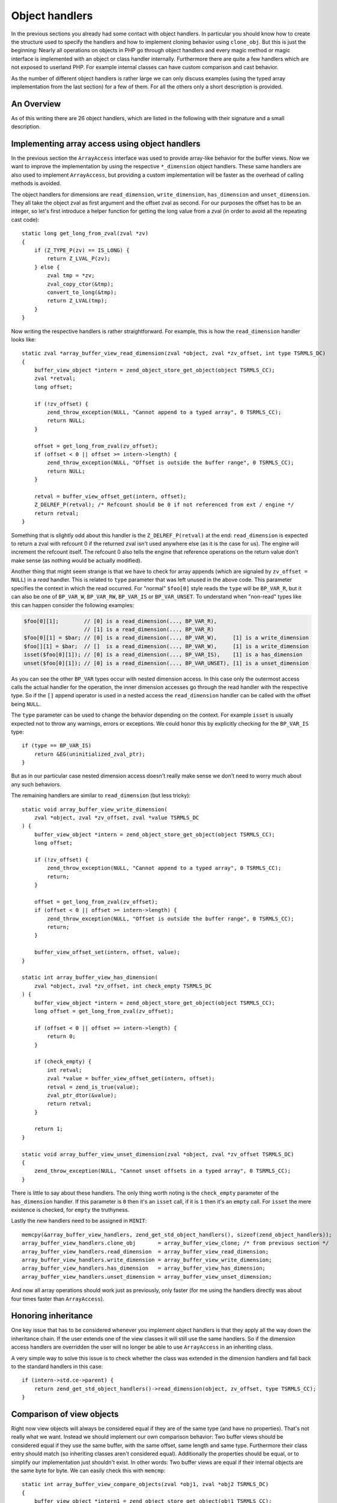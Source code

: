 Object handlers
===============

In the previous sections you already had some contact with object handlers. In particular you should know how to create
the structure used to specify the handlers and how to implement cloning behavior using ``clone_obj``. But this is just
the beginning: Nearly all operations on objects in PHP go through object handlers and every magic method or magic
interface is implemented with an object or class handler internally. Furthermore there are quite a few handlers which
are not exposed to userland PHP. For example internal classes can have custom comparison and cast behavior.

As the number of different object handlers is rather large we can only discuss examples (using the typed array
implementation from the last section) for a few of them. For all the others only a short description is provided.

An Overview
-----------

As of this writing there are 26 object handlers, which are listed in the following with their signature and a small
description.

.. c:member::
    zval *read_property(zval *object, zval *member, int type, const struct _zend_literal *key TSRMLS_DC)
    void write_property(zval *object, zval *member, zval *value, const struct _zend_literal *key TSRMLS_DC)
    int has_property(zval *object, zval *member, int has_set_exists, const struct _zend_literal *key TSRMLS_DC)
    void unset_property(zval *object, zval *member, const struct _zend_literal *key TSRMLS_DC)
    zval **get_property_ptr_ptr(zval *object, zval *member, const struct _zend_literal *key TSRMLS_DC)

    These handlers correspond to the ``__get``, ``__set``, ``__isset`` and ``__unset`` methods. ``get_property_ptr_ptr``
    is the internal equivalent of ``__get`` returning by reference. The ``zend_literal *key`` passed to these functions
    exists as an optimization, for example it contains a precomputed hash of the property name.

.. c:member::
    zval *read_dimension(zval *object, zval *offset, int type TSRMLS_DC)
    void write_dimension(zval *object, zval *offset, zval *value TSRMLS_DC)
    int has_dimension(zval *object, zval *member, int check_empty TSRMLS_DC)
    void unset_dimension(zval *object, zval *offset TSRMLS_DC)

    This set of handlers is the internal representation of the ``ArrayAccess`` interface.

.. c:member::
    void set(zval **object, zval *value TSRMLS_DC)
    zval *get(zval *object TSRMLS_DC)

    These handlers get/set the "object value". They can be used to override (to a certain degree) the compound
    assignment operators (like ``+=`` or ``++``) and exist mainly for the purpose of proxy objects. In practice they are
    rarely used.

.. c:member::
    HashTable *get_properties(zval *object TSRMLS_DC)
    HashTable *get_debug_info(zval *object, int *is_temp TSRMLS_DC)

    Used to get the object properties as a hashtable. The former is more general purpose, for example it is also used
    for the ``get_object_vars`` function. The latter on the other hand is used exclusively to display properties in
    debugging functions like ``var_dump``. So even if your object does not provide any formal properties you can still
    have a meaningful debug output.

.. c:member::
    union _zend_function *get_method(zval **object_ptr, char *method, int method_len, const struct _zend_literal *key TSRMLS_DC)
    int call_method(const char *method, INTERNAL_FUNCTION_PARAMETERS)

    The ``get_method`` handler fetches the ``zend_function`` used to call a certain method. If there is no particular
    ``zend_function`` that you want to invoke, but you rather want a ``__call``-like catch-all behavior, then
    ``get_method`` can signal that it is a ``ZEND_OVERLOADED_FUNCTION`` in which case the ``call_method`` handler will
    be used instead.

.. c:member:: union _zend_function *get_constructor(zval *object TSRMLS_DC)

    Like ``get_method``, but getting the constructor function. The most common reason to override this handler is to
    disallow manual construction by throwing an error in the handler.

.. c:member:: int count_elements(zval *object, long *count TSRMLS_DC)

    This is just the internal way of implementing the ``Countable::count`` method.

.. c:member::
    int compare_objects(zval *object1, zval *object2 TSRMLS_DC)
    int cast_object(zval *readobj, zval *retval, int type TSRMLS_DC)

    Internal classes have the ability to implement a custom compare behavior and override casting behavior for all
    types. Userland classes on the other hand only have the ability to override object to string casting through
    ``__toString``.

.. c:member:: int get_closure(zval *obj, zend_class_entry **ce_ptr, union _zend_function **fptr_ptr, zval **zobj_ptr TSRMLS_DC)

    This handler is invoked when the object is used as a function, i.e. it is the internal version of ``__invoke``.
    The name derives from the fact that its main use is for the implementation of closures (the ``Closure`` class).

.. c:member::
    zend_class_entry *get_class_entry(const zval *object TSRMLS_DC)
    int get_class_name(const zval *object, const char **class_name, zend_uint *class_name_len, int parent TSRMLS_DC)

    These two handlers are used to get the class entry and class name from an object. There should be little reason to
    overwrite them. The only occasion that I can think of where this would be necessary is if you choose to create a
    custom object structure that does *not* contain the standard ``zend_object`` as a substructure. (This is entirely
    possible, but not usually done.)

.. c:member::
    void add_ref(zval *object TSRMLS_DC)
    void del_ref(zval *object TSRMLS_DC)
    zend_object_value clone_obj(zval *object TSRMLS_DC)
    HashTable *get_gc(zval *object, zval ***table, int *n TSRMLS_DC)

    This set of handlers is used for various object maintenance tasks. ``add_ref`` is called when a new zval starts
    referencing the object, ``del_ref`` is called when a reference is removed. By default these handlers will change
    the refcount in the object store. Once again there should be virtually no reason to overwrite them. The only
    application I can think of is when you choose *not* to use the Zend object store, but rather use some custom
    storage facility.

    You already know the ``clone_obj`` handler, so I'll jump right to ``get_gc``: This handler should return all
    variables that are held by the object, so cyclic dependencies can be properly collected.

Implementing array access using object handlers
-----------------------------------------------

In the previous section the ``ArrayAccess`` interface was used to provide array-like behavior for the buffer views. Now
we want to improve the implementation by using the respective ``*_dimension`` object handlers. These same handlers are
also used to implement ``ArrayAccess``, but providing a custom implementation will be faster as the overhead of calling
methods is avoided.

The object handlers for dimensions are ``read_dimension``, ``write_dimension``, ``has_dimension`` and
``unset_dimension``. They all take the object zval as first argument and the offset zval as second. For our purposes
the offset has to be an integer, so let's first introduce a helper function for getting the long value from a zval (in
order to avoid all the repeating cast code)::

    static long get_long_from_zval(zval *zv)
    {
        if (Z_TYPE_P(zv) == IS_LONG) {
            return Z_LVAL_P(zv);
        } else {
            zval tmp = *zv;
            zval_copy_ctor(&tmp);
            convert_to_long(&tmp);
            return Z_LVAL(tmp);
        }
    }

Now writing the respective handlers is rather straightforward. For example, this is how the ``read_dimension`` handler
looks like::

    static zval *array_buffer_view_read_dimension(zval *object, zval *zv_offset, int type TSRMLS_DC)
    {
        buffer_view_object *intern = zend_object_store_get_object(object TSRMLS_CC);
        zval *retval;
        long offset;

        if (!zv_offset) {
            zend_throw_exception(NULL, "Cannot append to a typed array", 0 TSRMLS_CC);
            return NULL;
        }

        offset = get_long_from_zval(zv_offset);
        if (offset < 0 || offset >= intern->length) {
            zend_throw_exception(NULL, "Offset is outside the buffer range", 0 TSRMLS_CC);
            return NULL;
        }

        retval = buffer_view_offset_get(intern, offset);
        Z_DELREF_P(retval); /* Refcount should be 0 if not referenced from ext / engine */
        return retval;
    }

Something that is slightly odd about this handler is the ``Z_DELREF_P(retval)`` at the end: ``read_dimension`` is
expected to return a zval with refcount 0 if the returned zval isn't used anywhere else (as it is the case for us). The
engine will increment the refcount itself. The refcount 0 also tells the engine that reference operations on the return
value don't make sense (as nothing would be actually modified).

Another thing that might seem strange is that we have to check for array appends (which are signaled by
``zv_offset = NULL``) in a *read* handler. This is related to ``type`` parameter that was left unused in the above
code. This parameter specifies the context in which the read occurred. For "normal" ``$foo[0]`` style reads the ``type``
will be ``BP_VAR_R``, but it can also be one of ``BP_VAR_W``, ``BP_VAR_RW``, ``BP_VAR_IS`` or ``BP_VAR_UNSET``. To
understand when "non-read" types like this can happen consider the following examples:

.. code-block:: php

    $foo[0][1];        // [0] is a read_dimension(..., BP_VAR_R),
                       // [1] is a read_dimension(..., BP_VAR_R)
    $foo[0][1] = $bar; // [0] is a read_dimension(..., BP_VAR_W),     [1] is a write_dimension
    $foo[][1] = $bar;  // []  is a read_dimension(..., BP_VAR_W),     [1] is a write_dimension
    isset($foo[0][1]); // [0] is a read_dimension(..., BP_VAR_IS),    [1] is a has_dimension
    unset($foo[0][1]); // [0] is a read_dimension(..., BP_VAR_UNSET), [1] is a unset_dimension

As you can see the other ``BP_VAR`` types occur with nested dimension access. In this case only the outermost access
calls the actual handler for the operation, the inner dimension accesses go through the read handler with the respective
type. So if the ``[]`` append operator is used in a nested access the ``read_dimension`` handler can be called with the
offset being ``NULL``.

The ``type`` parameter can be used to change the behavior depending on the context. For example ``isset`` is usually
expected not to throw any warnings, errors or exceptions. We could honor this by explicitly checking for the
``BP_VAR_IS`` type::

    if (type == BP_VAR_IS)
        return &EG(uninitialized_zval_ptr);
    }

But as in our particular case nested dimension access doesn't really make sense we don't need to worry much about any
such behaviors.

The remaining handlers are similar to ``read_dimension`` (but less tricky)::

    static void array_buffer_view_write_dimension(
        zval *object, zval *zv_offset, zval *value TSRMLS_DC
    ) {
        buffer_view_object *intern = zend_object_store_get_object(object TSRMLS_CC);
        long offset;

        if (!zv_offset) {
            zend_throw_exception(NULL, "Cannot append to a typed array", 0 TSRMLS_CC);
            return;
        }

        offset = get_long_from_zval(zv_offset);
        if (offset < 0 || offset >= intern->length) {
            zend_throw_exception(NULL, "Offset is outside the buffer range", 0 TSRMLS_CC);
            return;
        }

        buffer_view_offset_set(intern, offset, value);
    }

    static int array_buffer_view_has_dimension(
        zval *object, zval *zv_offset, int check_empty TSRMLS_DC
    ) {
        buffer_view_object *intern = zend_object_store_get_object(object TSRMLS_CC);
        long offset = get_long_from_zval(zv_offset);

        if (offset < 0 || offset >= intern->length) {
            return 0;
        }

        if (check_empty) {
            int retval;
            zval *value = buffer_view_offset_get(intern, offset);
            retval = zend_is_true(value);
            zval_ptr_dtor(&value);
            return retval;
        }

        return 1;
    }

    static void array_buffer_view_unset_dimension(zval *object, zval *zv_offset TSRMLS_DC)
    {
        zend_throw_exception(NULL, "Cannot unset offsets in a typed array", 0 TSRMLS_CC);
    }

There is little to say about these handlers. The only thing worth noting is the ``check_empty`` parameter of the
``has_dimension`` handler. If this parameter is ``0`` then it's an ``isset`` call, if it is ``1`` then it's an ``empty``
call. For ``isset`` the mere existence is checked, for ``empty`` the truthyness.

Lastly the new handlers need to be assigned in ``MINIT``::

    memcpy(&array_buffer_view_handlers, zend_get_std_object_handlers(), sizeof(zend_object_handlers));
    array_buffer_view_handlers.clone_obj       = array_buffer_view_clone; /* from previous section */
    array_buffer_view_handlers.read_dimension  = array_buffer_view_read_dimension;
    array_buffer_view_handlers.write_dimension = array_buffer_view_write_dimension;
    array_buffer_view_handlers.has_dimension   = array_buffer_view_has_dimension;
    array_buffer_view_handlers.unset_dimension = array_buffer_view_unset_dimension;

And now all array operations should work just as previously, only faster (for me using the handlers directly was about
four times faster than ``ArrayAccess``).

Honoring inheritance
--------------------

One key issue that has to be considered whenever you implement object handlers is that they apply all the way down the
inheritance chain. If the user extends one of the view classes it will still use the same handlers. So if the dimension
access handlers are overridden the user will no longer be able to use ``ArrayAccess`` in an inheriting class.

A very simple way to solve this issue is to check whether the class was extended in the dimension handlers and fall back
to the standard handlers in this case::

    if (intern->std.ce->parent) {
        return zend_get_std_object_handlers()->read_dimension(object, zv_offset, type TSRMLS_CC);
    }

Comparison of view objects
--------------------------

Right now view objects will always be considered equal if they are of the same type (and have no properties). That's
not really what we want. Instead we should implement our own comparison behavior: Two buffer views should be considered
equal if they use the same buffer, with the same offset, same length and same type. Furthermore their class entry should
match (so inheriting classes aren't considered equal). Additionally the properties should be equal, or to simplify our
implementation just shouldn't exist. In other words: Two buffer views are equal if their internal objects are the same
byte for byte. We can easily check this with ``memcmp``::

    static int array_buffer_view_compare_objects(zval *obj1, zval *obj2 TSRMLS_DC)
    {
        buffer_view_object *intern1 = zend_object_store_get_object(obj1 TSRMLS_CC);
        buffer_view_object *intern2 = zend_object_store_get_object(obj2 TSRMLS_CC);

        if (memcmp(intern1, intern2, sizeof(buffer_view_object)) == 0) {
            return 0; /* equal */
        } else {
            return 1; /* not orderable */
        }
    }

As you can see the ``compare_objects`` handler takes two objects and returns how those two objects relate. The return
value is one of -1 (smaller), 0 (equal) and 1 (greater).

In our case the smaller/greater relationship doesn't really make sense, so we want ``$view1 < $view2`` and
``$view1 > $view2`` to always be false. This can be done by returning 1 from the handler if the objects are not equal.
You might wonder why this works, after all 1 means "greater" so one could expect ``$view1 > $view2`` to return true.
The reason why this trick works is that PHP automatically translates ``$a > $b`` to ``$b < $a`` (and ``$a >= $b`` to
``$b <= $a``). Thus always the "less than" relationship is used and as we're returning 1 (regardless of order) any
comparison will be false.

A similar comparison handler can be written for the ``ArrayBuffer`` class too.

Debug information
-----------------

If you dumped a buffer view object with ``var_dump`` or ``print_r`` right now, you wouldn't get any useful information:

.. code-block:: none

    object(Int8Array)#2 (0) {
    }

It would be much more helpful if instead the contents of the array were printed. Such a behavior can be implemented
using the ``get_debug_info`` handler::

    static HashTable *array_buffer_view_get_debug_info(zval *obj, int *is_temp TSRMLS_DC)
    {
        buffer_view_object *intern = zend_object_store_get_object(obj TSRMLS_CC);
        HashTable *props = Z_OBJPROP_P(obj);
        HashTable *ht;
        int i;

        ALLOC_HASHTABLE(ht);
        ZEND_INIT_SYMTABLE_EX(ht, intern->length + zend_hash_num_elements(props), 0);
        zend_hash_copy(ht, props, (copy_ctor_func_t) zval_add_ref, NULL, sizeof(zval *));

        *is_temp = 1;

        for (i = 0; i < intern->length; ++i) {
            zval *value = buffer_view_offset_get(intern, i);
            zend_hash_index_update(ht, i, (void *) &value, sizeof(zval *), NULL);
        }

        return ht;
    }

The handler creates a hashtable using ``ZEND_INIT_SYMTABLE_EX`` to provide a size-hint, copies the properties (in case
the user added custom properties) and then loops through the view and inserts all its elements into the hash.

Into the additional ``is_temp`` parameter the value ``1`` is written, signifying that we are using a temporary
hashtable that has to be freed later. Alternatively we could write ``0`` into the pointer, in which case we would have
to store the hashtable somewhere else and manually free it (you'll find that many objects have some kind of
``debug_info`` field in their internal structure that is used for this purpose.)

A small example of the kind of output this produces:

.. code-block:: php

    $buffer = new ArrayBuffer(4);

    $view = new Int8Array($buffer);
    $view->foo = 'bar';
    $view[0] = 10; $view[1] = 20; $view[2] = -10; $view[3] = -20;

    var_dump($view);

    // outputs

    object(Int8Array)#2 (5) {
      ["foo"]=>
      string(3) "bar"
      [0]=>
      int(10)
      [1]=>
      int(20)
      [2]=>
      int(-10)
      [3]=>
      int(-20)
    }

One more handler that could be implemented for typed arrays is ``count_elements``, i.e. the internal equivalent of
``Countable::count()``. There is nothing special about that handler though, so I'm leaving this as an exercise for the
reader (just don't forget the inheritance check!)